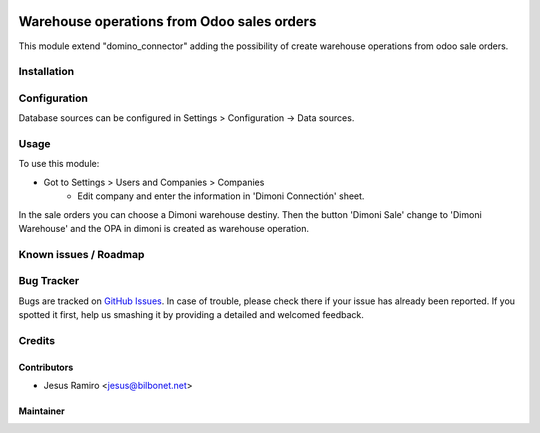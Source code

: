 .. image:: https://img.shields.io/badge/licence-LGPL--3-blue.svg
   :target: http://www.gnu.org/licenses/lgpl-3.0-standalone.html
   :alt: License: LGPL-3

===========================================
Warehouse operations from Odoo sales orders
===========================================

This module extend "domino_connector" adding the possibility of create
warehouse operations from odoo sale orders.


Installation
============


Configuration
=============

Database sources can be configured in Settings > Configuration -> Data sources.


Usage
=====

To use this module:

* Got to Settings > Users and Companies > Companies
    * Edit company and enter the information in 'Dimoni Connectión' sheet.

In the sale orders you can choose a Dimoni warehouse destiny.
Then the button 'Dimoni Sale' change to 'Dimoni Warehouse' and
the OPA in dimoni is created as  warehouse operation.

Known issues / Roadmap
======================


Bug Tracker
===========

Bugs are tracked on `GitHub Issues <https://github.com/Bilbonet/dimoni-connector/issues>`_.
In case of trouble, please check there if your issue has already been reported.
If you spotted it first, help us smashing it by providing a detailed and welcomed feedback.

Credits
=======

Contributors
------------

* Jesus Ramiro <jesus@bilbonet.net>

Maintainer
----------
